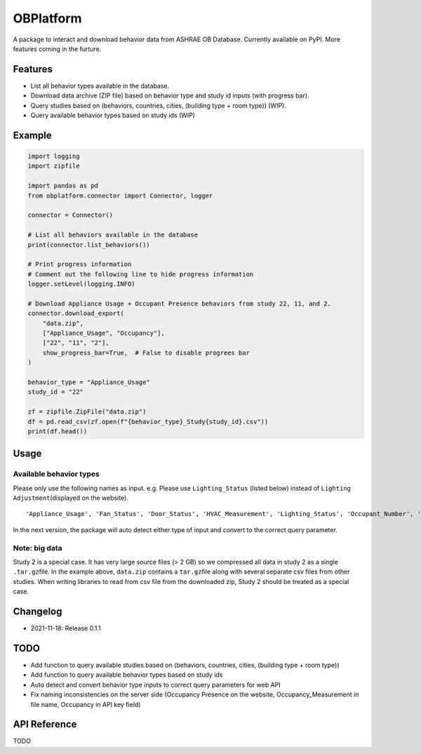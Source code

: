 OBPlatform
==========

A package to interact and download behavior data from ASHRAE OB
Database. Currently available on PyPI. More features coming in the
furture.

Features
--------

-  List all behavior types available in the database.
-  Download data archive (ZIP file) based on behavior type and study id
   inputs (with progress bar).
-  Query studies based on (behaviors, countries, cities, (building type
   + room type)) (WIP).
-  Query available behavior types based on study ids (WIP)

Example
-------

.. code:: python

   import logging
   import zipfile

   import pandas as pd
   from obplatform.connector import Connector, logger

   connector = Connector()

   # List all behaviors available in the database
   print(connector.list_behaviors())

   # Print progress information
   # Comment out the following line to hide progress information
   logger.setLevel(logging.INFO)

   # Download Appliance Usage + Occupant Presence behaviors from study 22, 11, and 2.
   connector.download_export(
       "data.zip",
       ["Appliance_Usage", "Occupancy"],
       ["22", "11", "2"],
       show_progress_bar=True,  # False to disable progrees bar
   )

   behavior_type = "Appliance_Usage"
   study_id = "22"

   zf = zipfile.ZipFile("data.zip")
   df = pd.read_csv(zf.open(f"{behavior_type}_Study{study_id}.csv"))
   print(df.head())

Usage
-----

Available behavior types
~~~~~~~~~~~~~~~~~~~~~~~~

Please only use the following names as input. e.g. Please use
``Lighting_Status`` (listed below) instead of
``Lighting Adjustment``\ (displayed on the website).

::

   'Appliance_Usage', 'Fan_Status', 'Door_Status', 'HVAC_Measurement', 'Lighting_Status', 'Occupant_Number', 'Occupancy', 'Other_HeatWave', 'Other_Role of habits in consumption', 'Other_IAQ in Affordable Housing', 'Shading_Status', 'Window_Status'

In the next version, the package will auto detect either type of input
and convert to the correct query parameter.

Note: big data
~~~~~~~~~~~~~~

Study 2 is a special case. It has very large source files (> 2 GB) so we
compressed all data in study 2 as a single ``.tar.gz``\ file. In the
example above, ``data.zip`` contains a ``tar.gz``\ file along with
several separate csv files from other studies. When writing libraries to
read from csv file from the downloaded zip, Study 2 should be treated as
a special case.

Changelog
---------

-  2021-11-18: Release 0.1.1

TODO
----

-  Add function to query available studies based on (behaviors,
   countries, cities, (building type + room type))
-  Add function to query available behavior types based on study ids
-  Auto detect and convert behavior type inputs to correct query
   parameters for web API
-  Fix naming inconsistencies on the server side (Occupancy Presence on
   the website, Occupancy_Measurement in file name, Occupancy in API key
   field)

API Reference
-------------

TODO
